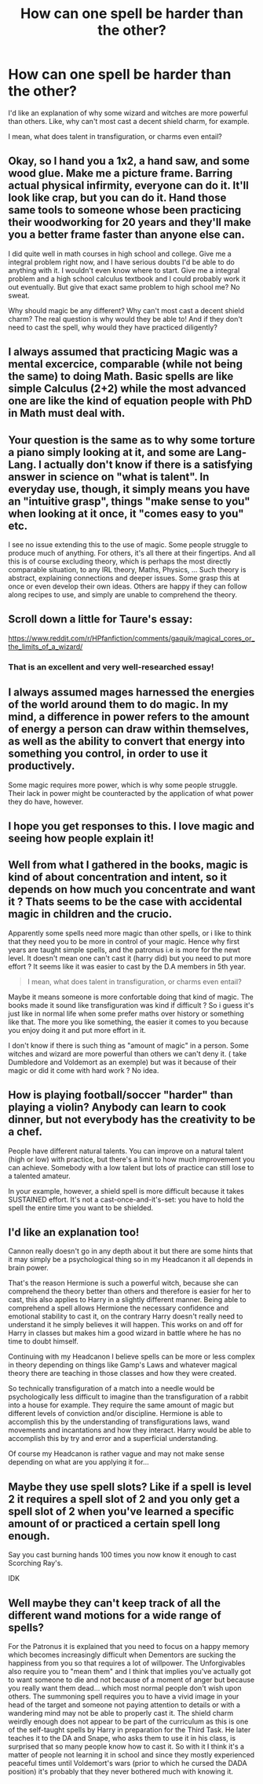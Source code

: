 #+TITLE: How can one spell be harder than the other?

* How can one spell be harder than the other?
:PROPERTIES:
:Author: billymaneiro
:Score: 14
:DateUnix: 1618870093.0
:DateShort: 2021-Apr-20
:FlairText: Discussion
:END:
I'd like an explanation of why some wizard and witches are more powerful than others. Like, why can't most cast a decent shield charm, for example.

I mean, what does talent in transfiguration, or charms even entail?


** Okay, so I hand you a 1x2, a hand saw, and some wood glue. Make me a picture frame. Barring actual physical infirmity, everyone can do it. It'll look like crap, but you can do it. Hand those same tools to someone whose been practicing their woodworking for 20 years and they'll make you a better frame faster than anyone else can.

I did quite well in math courses in high school and college. Give me a integral problem right now, and I have serious doubts I'd be able to do anything with it. I wouldn't even know where to start. Give me a integral problem and a high school calculus textbook and I could probably work it out eventually. But give that exact same problem to high school me? No sweat.

Why should magic be any different? Why can't most cast a decent shield charm? The real question is why would they be able to! And if they don't need to cast the spell, why would they have practiced diligently?
:PROPERTIES:
:Author: Astramancer_
:Score: 17
:DateUnix: 1618877480.0
:DateShort: 2021-Apr-20
:END:


** I always assumed that practicing Magic was a mental excercice, comparable (while not being the same) to doing Math. Basic spells are like simple Calculus (2+2) while the most advanced one are like the kind of equation people with PhD in Math must deal with.
:PROPERTIES:
:Author: PlusMortgage
:Score: 13
:DateUnix: 1618876009.0
:DateShort: 2021-Apr-20
:END:


** Your question is the same as to why some torture a piano simply looking at it, and some are Lang-Lang. I actually don't know if there is a satisfying answer in science on "what is talent". In everyday use, though, it simply means you have an "intuitive grasp", things "make sense to you" when looking at it once, it "comes easy to you" etc.

I see no issue extending this to the use of magic. Some people struggle to produce much of anything. For others, it's all there at their fingertips. And all this is of course excluding theory, which is perhaps the most directly comparable situation, to any IRL theory, Maths, Physics, ... Such theory is abstract, explaining connections and deeper issues. Some grasp this at once or even develop their own ideas. Others are happy if they can follow along recipes to use, and simply are unable to comprehend the theory.
:PROPERTIES:
:Author: Sescquatch
:Score: 8
:DateUnix: 1618931000.0
:DateShort: 2021-Apr-20
:END:


** Scroll down a little for Taure's essay:

[[https://www.reddit.com/r/HPfanfiction/comments/gaquik/magical_cores_or_the_limits_of_a_wizard/]]
:PROPERTIES:
:Author: Ash_Lestrange
:Score: 10
:DateUnix: 1618872489.0
:DateShort: 2021-Apr-20
:END:

*** That is an excellent and very well-researched essay!
:PROPERTIES:
:Author: CaptainCyclops
:Score: 3
:DateUnix: 1618873216.0
:DateShort: 2021-Apr-20
:END:


** I always assumed mages harnessed the energies of the world around them to do magic. In my mind, a difference in power refers to the amount of energy a person can draw within themselves, as well as the ability to convert that energy into something you control, in order to use it productively.

Some magic requires more power, which is why some people struggle. Their lack in power might be counteracted by the application of what power they do have, however.
:PROPERTIES:
:Author: IceReddit87
:Score: 6
:DateUnix: 1618873345.0
:DateShort: 2021-Apr-20
:END:


** I hope you get responses to this. I love magic and seeing how people explain it!
:PROPERTIES:
:Author: SagaciousRouge
:Score: 3
:DateUnix: 1618870223.0
:DateShort: 2021-Apr-20
:END:


** Well from what I gathered in the books, magic is kind of about concentration and intent, so it depends on how much you concentrate and want it ? Thats seems to be the case with accidental magic in children and the crucio.

Apparently some spells need more magic than other spells, or i like to think that they need you to be more in control of your magic. Hence why first years are taught simple spells, and the patronus i.e is more for the newt level. It doesn't mean one can't cast it (harry did) but you need to put more effort ? It seems like it was easier to cast by the D.A members in 5th year.

#+begin_quote
  I mean, what does talent in transfiguration, or charms even entail?
#+end_quote

Maybe it means someone is more confortable doing that kind of magic. The books made it sound like transfiguration was kind if difficult ? So i guess it's just like in normal life when some prefer maths over history or something like that. The more you like something, the easier it comes to you because you enjoy doing it and put more effort in it.

I don't know if there is such thing as "amount of magic" in a person. Some witches and wizard are more powerful than others we can't deny it. ( take Dumbledore and Voldemort as an exemple) but was it because of their magic or did it come with hard work ? No idea.
:PROPERTIES:
:Author: chayoutofcontext
:Score: 3
:DateUnix: 1618965517.0
:DateShort: 2021-Apr-21
:END:


** How is playing football/soccer "harder" than playing a violin? Anybody can learn to cook dinner, but not everybody has the creativity to be a chef.

People have different natural talents. You can improve on a natural talent (high or low) with practice, but there's a limit to how much improvement you can achieve. Somebody with a low talent but lots of practice can still lose to a talented amateur.

In your example, however, a shield spell is more difficult because it takes SUSTAINED effort. It's not a cast-once-and-it's-set: you have to hold the spell the entire time you want to be shielded.
:PROPERTIES:
:Author: JennaSayquah
:Score: 2
:DateUnix: 1619037210.0
:DateShort: 2021-Apr-22
:END:


** I'd like an explanation too!

Cannon really doesn't go in any depth about it but there are some hints that it may simply be a psychological thing so in my Headcanon it all depends in brain power.

That's the reason Hermione is such a powerful witch, because she can comprehend the theory better than others and therefore is easier for her to cast, this also applies to Harry in a slightly different manner. Being able to comprehend a spell allows Hermione the necessary confidence and emotional stability to cast it, on the contrary Harry doesn't really need to understand it he simply believes it will happen. This works on and off for Harry in classes but makes him a good wizard in battle where he has no time to doubt himself.

Continuing with my Headcanon I believe spells can be more or less complex in theory depending on things like Gamp's Laws and whatever magical theory there are teaching in those classes and how they were created.

So technically transfiguration of a match into a needle would be psychologically less difficult to imagine than the transfiguration of a rabbit into a house for example. They require the same amount of magic but different levels of conviction and/or discipline. Hermione is able to accomplish this by the understanding of transfigurations laws, wand movements and incantations and how they interact. Harry would be able to accomplish this by try and error and a superficial understanding.

Of course my Headcanon is rather vague and may not make sense depending on what are you applying it for...
:PROPERTIES:
:Author: Love_LiesBleeding
:Score: 3
:DateUnix: 1618872940.0
:DateShort: 2021-Apr-20
:END:


** Maybe they use spell slots? Like if a spell is level 2 it requires a spell slot of 2 and you only get a spell slot of 2 when you've learned a specific amount of or practiced a certain spell long enough.

Say you cast burning hands 100 times you now know it enough to cast Scorching Ray's.

IDK
:PROPERTIES:
:Author: AnimeEagleScout
:Score: 1
:DateUnix: 1618930756.0
:DateShort: 2021-Apr-20
:END:


** Well maybe they can't keep track of all the different wand motions for a wide range of spells?

For the Patronus it is explained that you need to focus on a happy memory which becomes increasingly difficult when Dementors are sucking the happiness from you so that requires a lot of willpower. The Unforgivables also require you to "mean them" and I think that implies you've actually got to want someone to die and not because of a moment of anger but because you really want them dead... which most normal people don't wish upon others. The summoning spell requires you to have a vivid image in your head of the target and someone not paying attention to details or with a wandering mind may not be able to properly cast it. The shield charm weirdly enough does not appear to be part of the curriculum as this is one of the self-taught spells by Harry in preparation for the Third Task. He later teaches it to the DA and Snape, who asks them to use it in his class, is surprised that so many people know how to cast it. So with it I think it's a matter of people not learning it in school and since they mostly experienced peaceful times until Voldemort's wars (prior to which he cursed the DADA position) it's probably that they never bothered much with knowing it.
:PROPERTIES:
:Author: I_love_DPs
:Score: 1
:DateUnix: 1618871245.0
:DateShort: 2021-Apr-20
:END:
